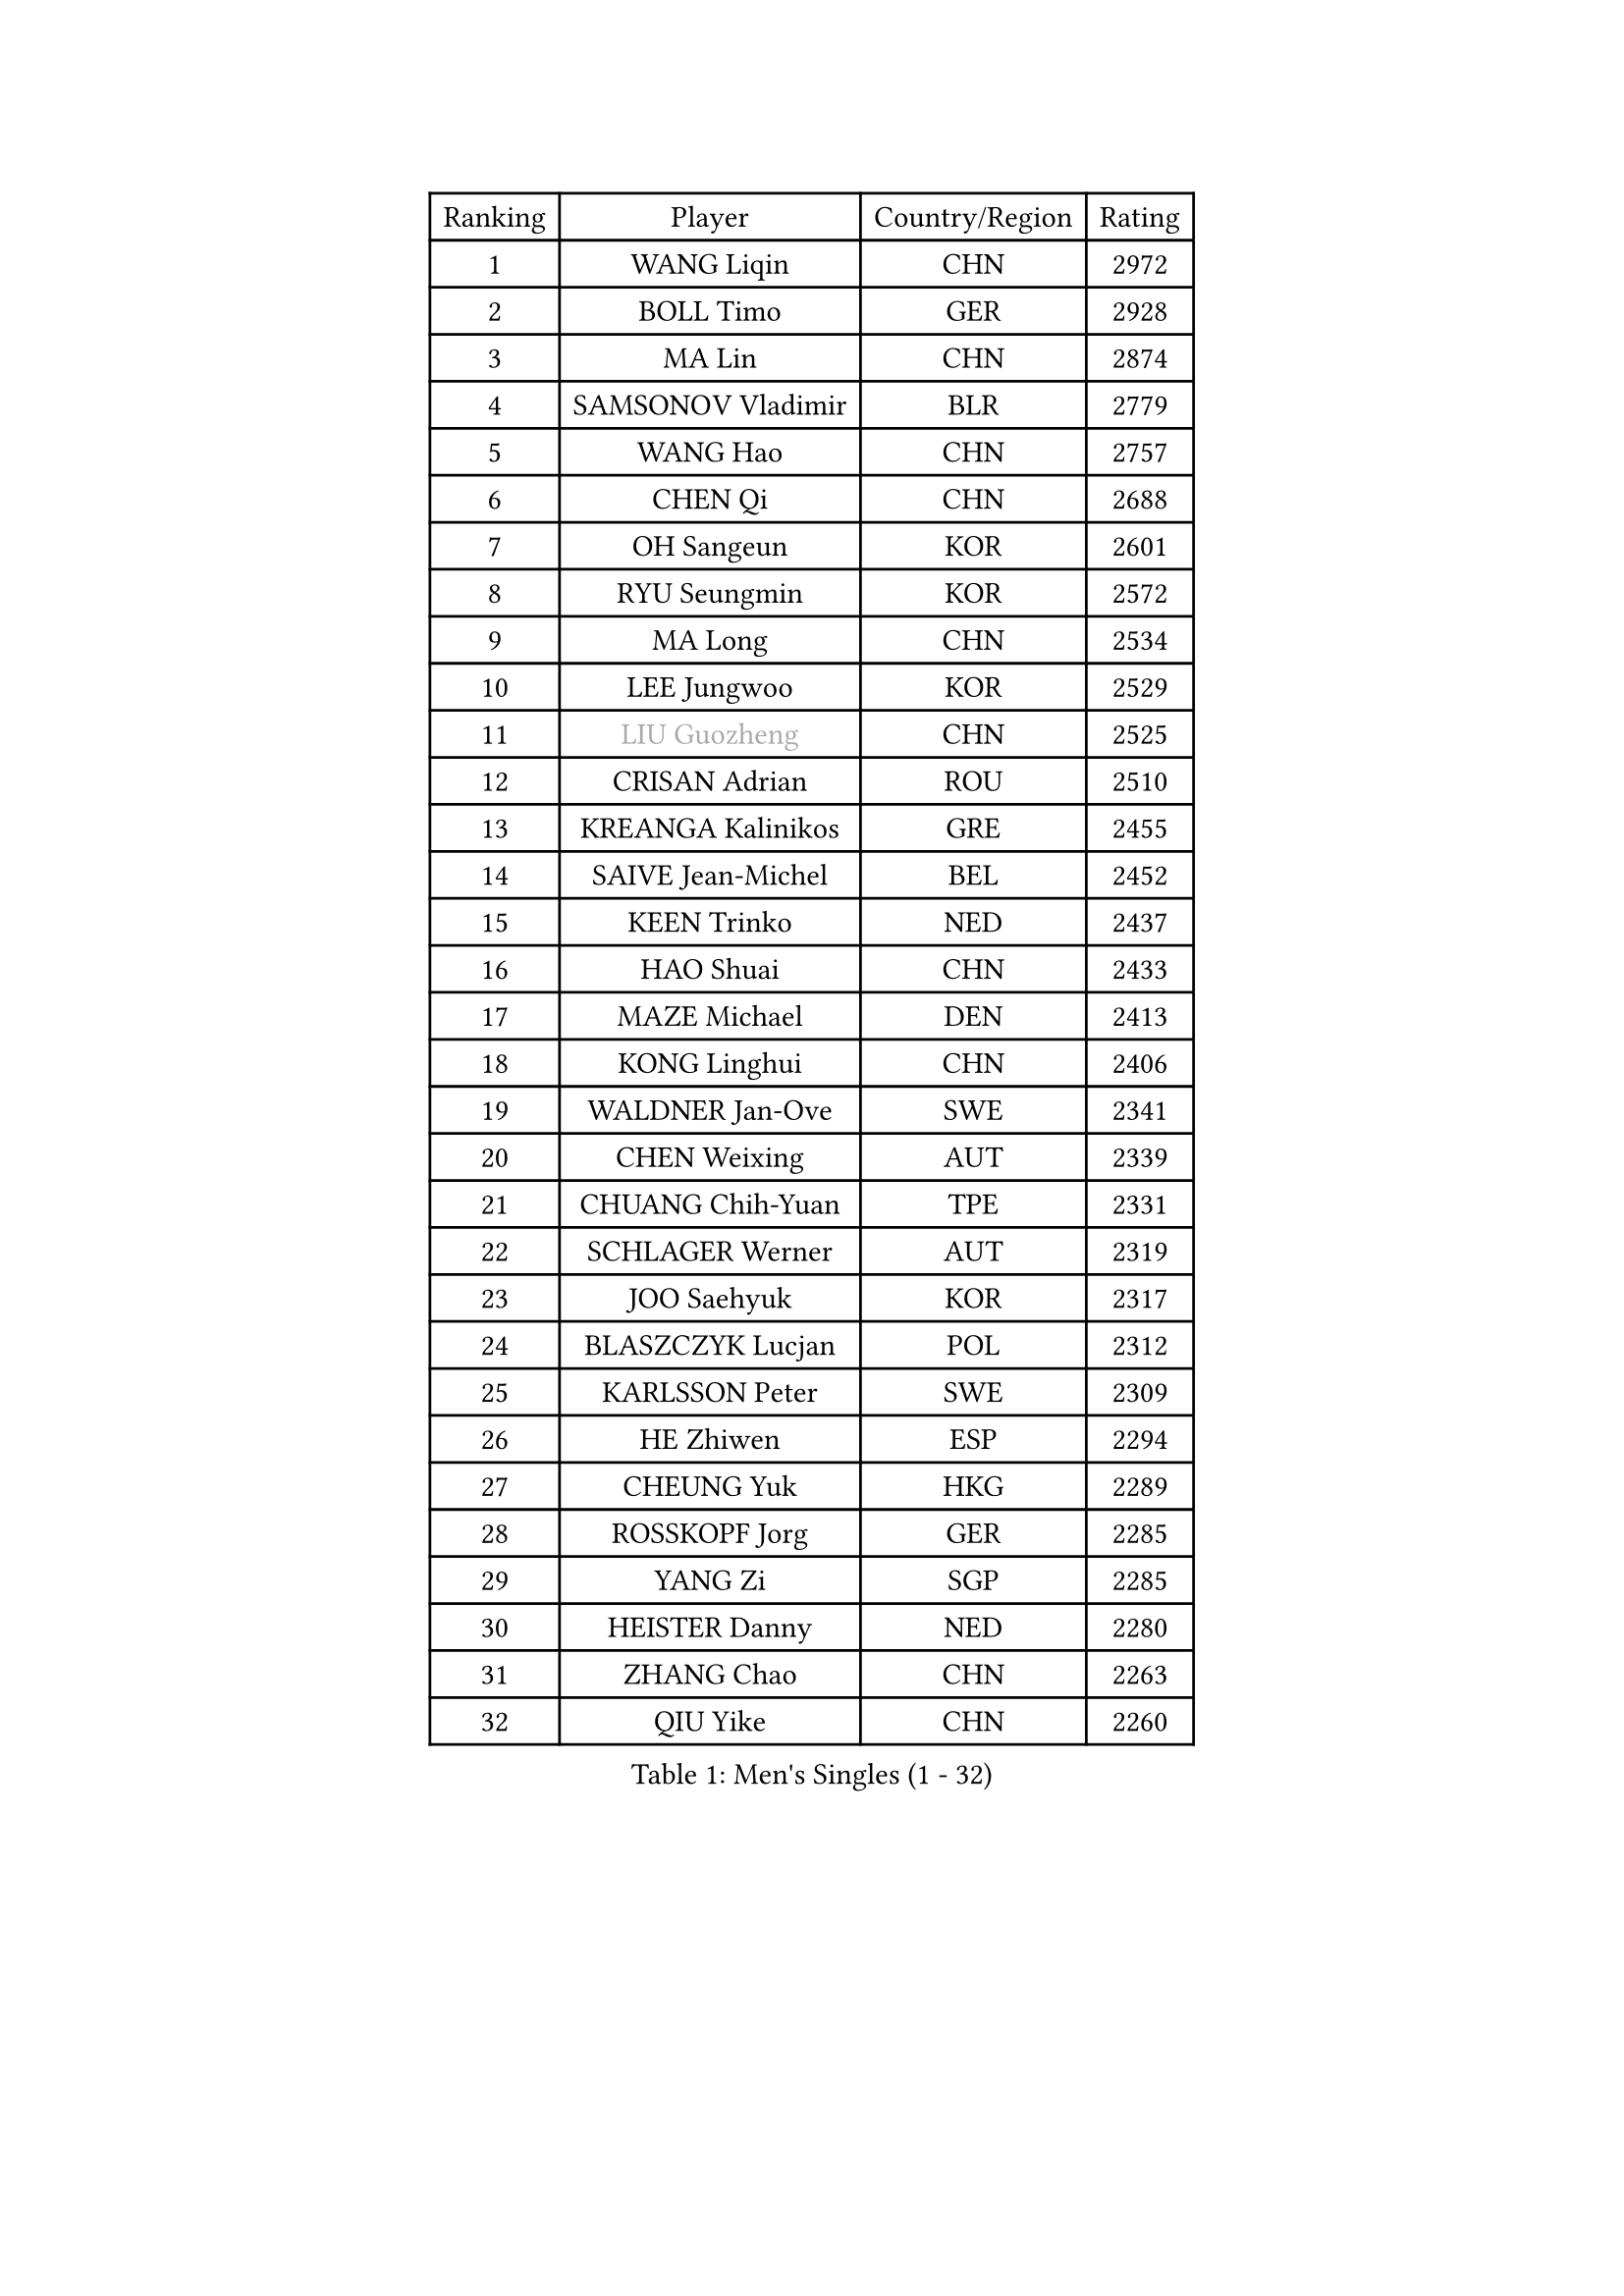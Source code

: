 
#set text(font: ("Courier New", "NSimSun"))
#figure(
  caption: "Men's Singles (1 - 32)",
    table(
      columns: 4,
      [Ranking], [Player], [Country/Region], [Rating],
      [1], [WANG Liqin], [CHN], [2972],
      [2], [BOLL Timo], [GER], [2928],
      [3], [MA Lin], [CHN], [2874],
      [4], [SAMSONOV Vladimir], [BLR], [2779],
      [5], [WANG Hao], [CHN], [2757],
      [6], [CHEN Qi], [CHN], [2688],
      [7], [OH Sangeun], [KOR], [2601],
      [8], [RYU Seungmin], [KOR], [2572],
      [9], [MA Long], [CHN], [2534],
      [10], [LEE Jungwoo], [KOR], [2529],
      [11], [#text(gray, "LIU Guozheng")], [CHN], [2525],
      [12], [CRISAN Adrian], [ROU], [2510],
      [13], [KREANGA Kalinikos], [GRE], [2455],
      [14], [SAIVE Jean-Michel], [BEL], [2452],
      [15], [KEEN Trinko], [NED], [2437],
      [16], [HAO Shuai], [CHN], [2433],
      [17], [MAZE Michael], [DEN], [2413],
      [18], [KONG Linghui], [CHN], [2406],
      [19], [WALDNER Jan-Ove], [SWE], [2341],
      [20], [CHEN Weixing], [AUT], [2339],
      [21], [CHUANG Chih-Yuan], [TPE], [2331],
      [22], [SCHLAGER Werner], [AUT], [2319],
      [23], [JOO Saehyuk], [KOR], [2317],
      [24], [BLASZCZYK Lucjan], [POL], [2312],
      [25], [KARLSSON Peter], [SWE], [2309],
      [26], [HE Zhiwen], [ESP], [2294],
      [27], [CHEUNG Yuk], [HKG], [2289],
      [28], [ROSSKOPF Jorg], [GER], [2285],
      [29], [YANG Zi], [SGP], [2285],
      [30], [HEISTER Danny], [NED], [2280],
      [31], [ZHANG Chao], [CHN], [2263],
      [32], [QIU Yike], [CHN], [2260],
    )
  )#pagebreak()

#set text(font: ("Courier New", "NSimSun"))
#figure(
  caption: "Men's Singles (33 - 64)",
    table(
      columns: 4,
      [Ranking], [Player], [Country/Region], [Rating],
      [33], [CHIANG Peng-Lung], [TPE], [2258],
      [34], [KO Lai Chak], [HKG], [2241],
      [35], [SMIRNOV Alexey], [RUS], [2230],
      [36], [KORBEL Petr], [CZE], [2217],
      [37], [MONRAD Martin], [DEN], [2210],
      [38], [LI Ching], [HKG], [2205],
      [39], [KARAKASEVIC Aleksandar], [SRB], [2195],
      [40], [YOSHIDA Kaii], [JPN], [2193],
      [41], [PERSSON Jorgen], [SWE], [2190],
      [42], [BENTSEN Allan], [DEN], [2188],
      [43], [SHMYREV Maxim], [RUS], [2179],
      [44], [TAN Ruiwu], [CRO], [2173],
      [45], [PRIMORAC Zoran], [CRO], [2171],
      [46], [FEJER-KONNERTH Zoltan], [GER], [2166],
      [47], [CHILA Patrick], [FRA], [2163],
      [48], [GRUJIC Slobodan], [SRB], [2157],
      [49], [FENG Zhe], [BUL], [2154],
      [50], [FRANZ Peter], [GER], [2150],
      [51], [LIN Ju], [DOM], [2139],
      [52], [GARDOS Robert], [AUT], [2134],
      [53], [KUZMIN Fedor], [RUS], [2125],
      [54], [GIONIS Panagiotis], [GRE], [2125],
      [55], [LEUNG Chu Yan], [HKG], [2116],
      [56], [MA Wenge], [CHN], [2114],
      [57], [CHIANG Hung-Chieh], [TPE], [2110],
      [58], [LUNDQVIST Jens], [SWE], [2108],
      [59], [OLEJNIK Martin], [CZE], [2105],
      [60], [SUSS Christian], [GER], [2096],
      [61], [SAIVE Philippe], [BEL], [2088],
      [62], [GAO Ning], [SGP], [2084],
      [63], [TOKIC Bojan], [SLO], [2082],
      [64], [LEGOUT Christophe], [FRA], [2078],
    )
  )#pagebreak()

#set text(font: ("Courier New", "NSimSun"))
#figure(
  caption: "Men's Singles (65 - 96)",
    table(
      columns: 4,
      [Ranking], [Player], [Country/Region], [Rating],
      [65], [KLASEK Marek], [CZE], [2074],
      [66], [KEINATH Thomas], [SVK], [2072],
      [67], [STEGER Bastian], [GER], [2067],
      [68], [PLACHY Josef], [CZE], [2064],
      [69], [ELOI Damien], [FRA], [2053],
      [70], [KUSINSKI Marcin], [POL], [2024],
      [71], [SUCH Bartosz], [POL], [2022],
      [72], [LIM Jaehyun], [KOR], [2018],
      [73], [HIELSCHER Lars], [GER], [2018],
      [74], [JOVER Sebastien], [FRA], [2011],
      [75], [TANG Peng], [HKG], [2006],
      [76], [PAVELKA Tomas], [CZE], [2004],
      [77], [MAZUNOV Dmitry], [RUS], [1997],
      [78], [GERELL Par], [SWE], [1997],
      [79], [TORIOLA Segun], [NGR], [1996],
      [80], [KISHIKAWA Seiya], [JPN], [1988],
      [81], [FAZEKAS Peter], [HUN], [1985],
      [82], [TOSIC Roko], [CRO], [1984],
      [83], [WOSIK Torben], [GER], [1983],
      [84], [YANG Min], [ITA], [1981],
      [85], [ERLANDSEN Geir], [NOR], [1974],
      [86], [CHO Jihoon], [KOR], [1966],
      [87], [DIDUKH Oleksandr], [UKR], [1965],
      [88], [MIZUTANI Jun], [JPN], [1959],
      [89], [MATSUSHITA Koji], [JPN], [1955],
      [90], [SEREDA Peter], [SVK], [1954],
      [91], [LI Ping], [QAT], [1952],
      [92], [WANG Jianfeng], [NOR], [1944],
      [93], [JAKAB Janos], [HUN], [1935],
      [94], [YOON Jaeyoung], [KOR], [1933],
      [95], [KIM Hyok Bong], [PRK], [1932],
      [96], [CIOTI Constantin], [ROU], [1931],
    )
  )#pagebreak()

#set text(font: ("Courier New", "NSimSun"))
#figure(
  caption: "Men's Singles (97 - 128)",
    table(
      columns: 4,
      [Ranking], [Player], [Country/Region], [Rating],
      [97], [WANG Zengyi], [POL], [1930],
      [98], [CHO Eonrae], [KOR], [1929],
      [99], [CHTCHETININE Evgueni], [BLR], [1928],
      [100], [SVENSSON Robert], [SWE], [1927],
      [101], [OVTCHAROV Dimitrij], [GER], [1925],
      [102], [BOBILLIER Loic], [FRA], [1922],
      [103], [TUGWELL Finn], [DEN], [1922],
      [104], [CHOI Hyunjin], [KOR], [1921],
      [105], [LEE Jungsam], [KOR], [1917],
      [106], [SHAN Mingjie], [CHN], [1913],
      [107], [AXELQVIST Johan], [SWE], [1912],
      [108], [RI Chol Guk], [PRK], [1911],
      [109], [HUANG Johnny], [CAN], [1905],
      [110], [HOU Yingchao], [CHN], [1904],
      [111], [MATSUMOTO Cazuo], [BRA], [1901],
      [112], [PHUNG Armand], [FRA], [1901],
      [113], [#text(gray, "LEE Chulseung")], [KOR], [1897],
      [114], [#text(gray, "MOLIN Magnus")], [SWE], [1894],
      [115], [PAZSY Ferenc], [HUN], [1893],
      [116], [LEE Jinkwon], [KOR], [1888],
      [117], [GORAK Daniel], [POL], [1887],
      [118], [MOLDOVAN Istvan], [NOR], [1887],
      [119], [STEPHENSEN Gudmundur], [ISL], [1886],
      [120], [JIANG Weizhong], [CRO], [1884],
      [121], [VYBORNY Richard], [CZE], [1874],
      [122], [SCHLICHTER Jorg], [GER], [1874],
      [123], [HOYAMA Hugo], [BRA], [1873],
      [124], [BERTIN Christophe], [FRA], [1871],
      [125], [ROBERTSON Adam], [WAL], [1869],
      [126], [DEMETER Lehel], [HUN], [1869],
      [127], [XU Hui], [CHN], [1868],
      [128], [LIU Song], [ARG], [1862],
    )
  )